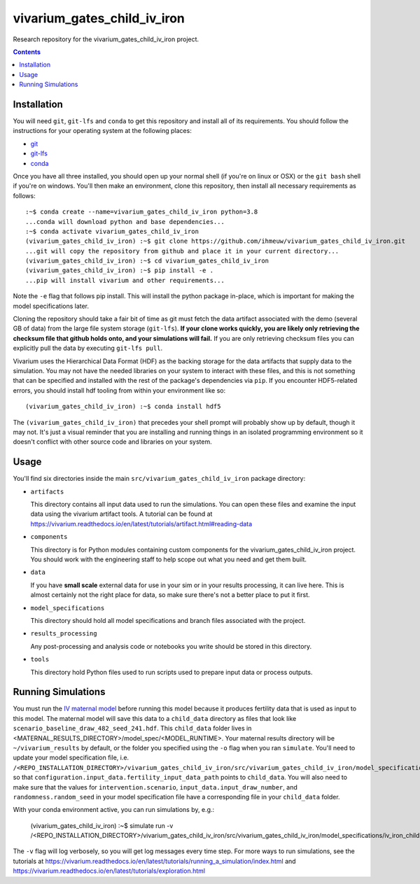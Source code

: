 ===============================
vivarium_gates_child_iv_iron
===============================

Research repository for the vivarium_gates_child_iv_iron project.

.. contents::
   :depth: 1

Installation
------------

You will need ``git``, ``git-lfs`` and ``conda`` to get this repository
and install all of its requirements.  You should follow the instructions for
your operating system at the following places:

- `git <https://git-scm.com/downloads>`_
- `git-lfs <https://git-lfs.github.com/>`_
- `conda <https://docs.conda.io/en/latest/miniconda.html>`_

Once you have all three installed, you should open up your normal shell
(if you're on linux or OSX) or the ``git bash`` shell if you're on windows.
You'll then make an environment, clone this repository, then install
all necessary requirements as follows::

  :~$ conda create --name=vivarium_gates_child_iv_iron python=3.8
  ...conda will download python and base dependencies...
  :~$ conda activate vivarium_gates_child_iv_iron
  (vivarium_gates_child_iv_iron) :~$ git clone https://github.com/ihmeuw/vivarium_gates_child_iv_iron.git
  ...git will copy the repository from github and place it in your current directory...
  (vivarium_gates_child_iv_iron) :~$ cd vivarium_gates_child_iv_iron
  (vivarium_gates_child_iv_iron) :~$ pip install -e .
  ...pip will install vivarium and other requirements...


Note the ``-e`` flag that follows pip install. This will install the python
package in-place, which is important for making the model specifications later.

Cloning the repository should take a fair bit of time as git must fetch
the data artifact associated with the demo (several GB of data) from the
large file system storage (``git-lfs``). **If your clone works quickly,
you are likely only retrieving the checksum file that github holds onto,
and your simulations will fail.** If you are only retrieving checksum
files you can explicitly pull the data by executing ``git-lfs pull``.

Vivarium uses the Hierarchical Data Format (HDF) as the backing storage
for the data artifacts that supply data to the simulation. You may not have
the needed libraries on your system to interact with these files, and this is
not something that can be specified and installed with the rest of the package's
dependencies via ``pip``. If you encounter HDF5-related errors, you should
install hdf tooling from within your environment like so::

  (vivarium_gates_child_iv_iron) :~$ conda install hdf5

The ``(vivarium_gates_child_iv_iron)`` that precedes your shell prompt will probably show
up by default, though it may not.  It's just a visual reminder that you
are installing and running things in an isolated programming environment
so it doesn't conflict with other source code and libraries on your
system.


Usage
-----

You'll find six directories inside the main
``src/vivarium_gates_child_iv_iron`` package directory:

- ``artifacts``

  This directory contains all input data used to run the simulations.
  You can open these files and examine the input data using the vivarium
  artifact tools.  A tutorial can be found at https://vivarium.readthedocs.io/en/latest/tutorials/artifact.html#reading-data

- ``components``

  This directory is for Python modules containing custom components for
  the vivarium_gates_child_iv_iron project. You should work with the
  engineering staff to help scope out what you need and get them built.

- ``data``

  If you have **small scale** external data for use in your sim or in your
  results processing, it can live here. This is almost certainly not the right
  place for data, so make sure there's not a better place to put it first.

- ``model_specifications``

  This directory should hold all model specifications and branch files
  associated with the project.

- ``results_processing``

  Any post-processing and analysis code or notebooks you write should be
  stored in this directory.

- ``tools``

  This directory hold Python files used to run scripts used to prepare input
  data or process outputs.


Running Simulations
-------------------

You must run the `IV maternal model <https://github.com/ihmeuw/vivarium_gates_iv_iron/>`_ before running this model because it
produces fertility data that is used as input to this model. The maternal model will save this
data to a ``child_data`` directory as files that look like ``scenario_baseline_draw_482_seed_241.hdf``. This ``child_data``
folder lives in <MATERNAL_RESULTS_DIRECTORY>/model_spec/<MODEL_RUNTIME>. Your maternal results directory will be ``~/vivarium_results``
by default, or the folder you specified using the ``-o`` flag when you ran ``simulate``. You'll need to update your model specification file, i.e.
``/<REPO_INSTALLATION_DIRECTORY>/vivarium_gates_child_iv_iron/src/vivarium_gates_child_iv_iron/model_specifications/iv_iron_child.yaml``,
so that ``configuration.input_data.fertility_input_data_path`` points to ``child_data``. You will also need to make sure that the values for
``intervention.scenario``, ``input_data.input_draw_number``, and ``randomness.random_seed`` in your model specification file
have a corresponding file in your ``child_data`` folder.

With your conda environment active, you can run simulations by, e.g.:

   (vivarium_gates_child_iv_iron) :~$ simulate run -v /<REPO_INSTALLATION_DIRECTORY>/vivarium_gates_child_iv_iron/src/vivarium_gates_child_iv_iron/model_specifications/iv_iron_child.yaml

The ``-v`` flag will log verbosely, so you will get log messages every time
step. For more ways to run simulations, see the tutorials at
https://vivarium.readthedocs.io/en/latest/tutorials/running_a_simulation/index.html
and https://vivarium.readthedocs.io/en/latest/tutorials/exploration.html
